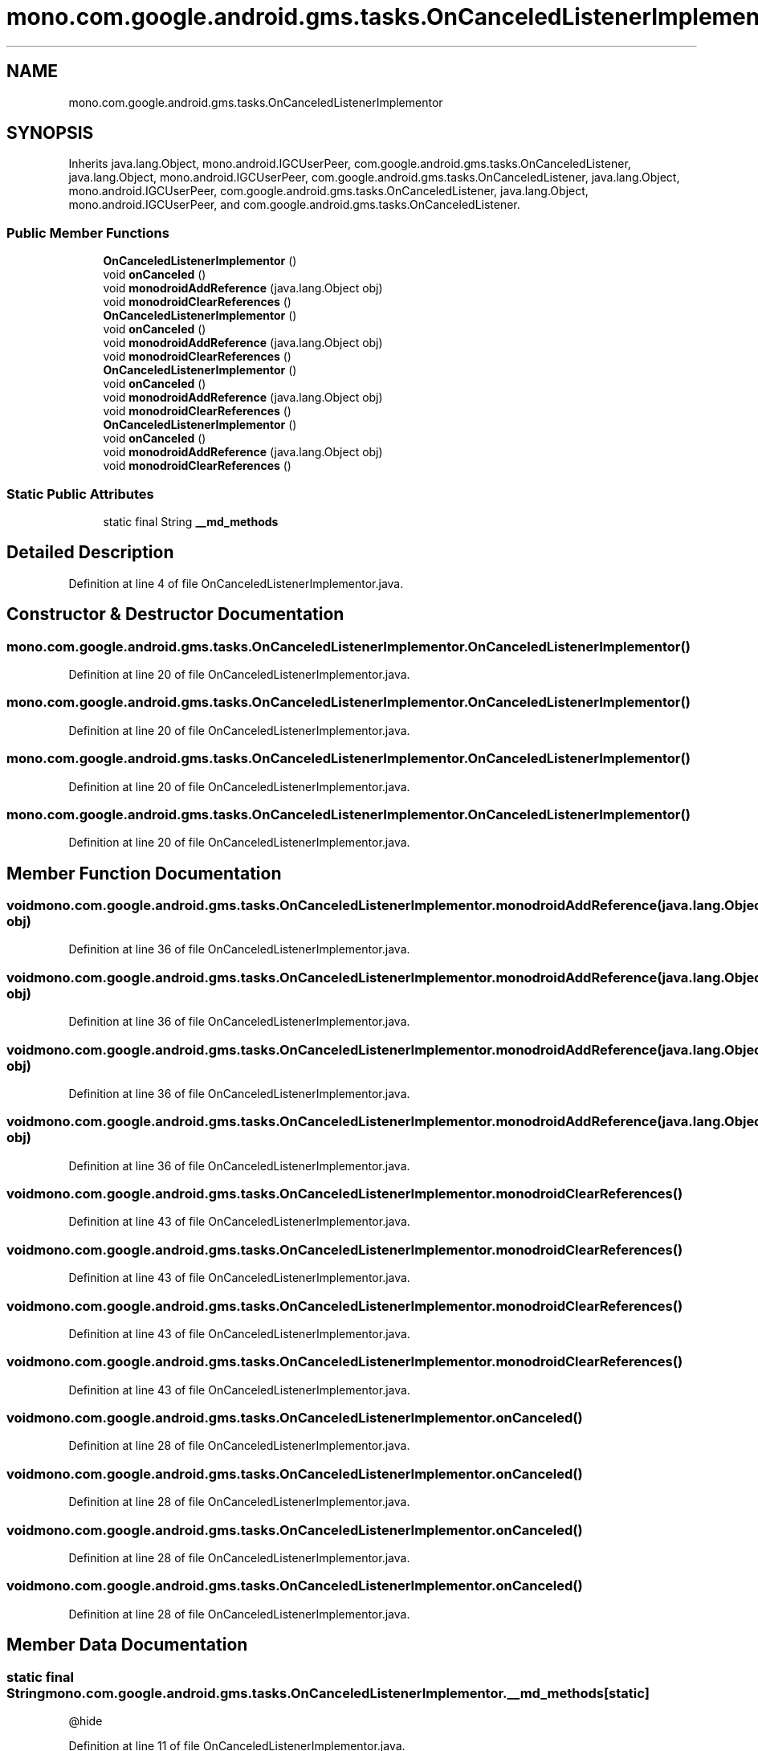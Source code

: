 .TH "mono.com.google.android.gms.tasks.OnCanceledListenerImplementor" 3 "Thu Apr 29 2021" "Version 1.0" "Green Quake" \" -*- nroff -*-
.ad l
.nh
.SH NAME
mono.com.google.android.gms.tasks.OnCanceledListenerImplementor
.SH SYNOPSIS
.br
.PP
.PP
Inherits java\&.lang\&.Object, mono\&.android\&.IGCUserPeer, com\&.google\&.android\&.gms\&.tasks\&.OnCanceledListener, java\&.lang\&.Object, mono\&.android\&.IGCUserPeer, com\&.google\&.android\&.gms\&.tasks\&.OnCanceledListener, java\&.lang\&.Object, mono\&.android\&.IGCUserPeer, com\&.google\&.android\&.gms\&.tasks\&.OnCanceledListener, java\&.lang\&.Object, mono\&.android\&.IGCUserPeer, and com\&.google\&.android\&.gms\&.tasks\&.OnCanceledListener\&.
.SS "Public Member Functions"

.in +1c
.ti -1c
.RI "\fBOnCanceledListenerImplementor\fP ()"
.br
.ti -1c
.RI "void \fBonCanceled\fP ()"
.br
.ti -1c
.RI "void \fBmonodroidAddReference\fP (java\&.lang\&.Object obj)"
.br
.ti -1c
.RI "void \fBmonodroidClearReferences\fP ()"
.br
.ti -1c
.RI "\fBOnCanceledListenerImplementor\fP ()"
.br
.ti -1c
.RI "void \fBonCanceled\fP ()"
.br
.ti -1c
.RI "void \fBmonodroidAddReference\fP (java\&.lang\&.Object obj)"
.br
.ti -1c
.RI "void \fBmonodroidClearReferences\fP ()"
.br
.ti -1c
.RI "\fBOnCanceledListenerImplementor\fP ()"
.br
.ti -1c
.RI "void \fBonCanceled\fP ()"
.br
.ti -1c
.RI "void \fBmonodroidAddReference\fP (java\&.lang\&.Object obj)"
.br
.ti -1c
.RI "void \fBmonodroidClearReferences\fP ()"
.br
.ti -1c
.RI "\fBOnCanceledListenerImplementor\fP ()"
.br
.ti -1c
.RI "void \fBonCanceled\fP ()"
.br
.ti -1c
.RI "void \fBmonodroidAddReference\fP (java\&.lang\&.Object obj)"
.br
.ti -1c
.RI "void \fBmonodroidClearReferences\fP ()"
.br
.in -1c
.SS "Static Public Attributes"

.in +1c
.ti -1c
.RI "static final String \fB__md_methods\fP"
.br
.in -1c
.SH "Detailed Description"
.PP 
Definition at line 4 of file OnCanceledListenerImplementor\&.java\&.
.SH "Constructor & Destructor Documentation"
.PP 
.SS "mono\&.com\&.google\&.android\&.gms\&.tasks\&.OnCanceledListenerImplementor\&.OnCanceledListenerImplementor ()"

.PP
Definition at line 20 of file OnCanceledListenerImplementor\&.java\&.
.SS "mono\&.com\&.google\&.android\&.gms\&.tasks\&.OnCanceledListenerImplementor\&.OnCanceledListenerImplementor ()"

.PP
Definition at line 20 of file OnCanceledListenerImplementor\&.java\&.
.SS "mono\&.com\&.google\&.android\&.gms\&.tasks\&.OnCanceledListenerImplementor\&.OnCanceledListenerImplementor ()"

.PP
Definition at line 20 of file OnCanceledListenerImplementor\&.java\&.
.SS "mono\&.com\&.google\&.android\&.gms\&.tasks\&.OnCanceledListenerImplementor\&.OnCanceledListenerImplementor ()"

.PP
Definition at line 20 of file OnCanceledListenerImplementor\&.java\&.
.SH "Member Function Documentation"
.PP 
.SS "void mono\&.com\&.google\&.android\&.gms\&.tasks\&.OnCanceledListenerImplementor\&.monodroidAddReference (java\&.lang\&.Object obj)"

.PP
Definition at line 36 of file OnCanceledListenerImplementor\&.java\&.
.SS "void mono\&.com\&.google\&.android\&.gms\&.tasks\&.OnCanceledListenerImplementor\&.monodroidAddReference (java\&.lang\&.Object obj)"

.PP
Definition at line 36 of file OnCanceledListenerImplementor\&.java\&.
.SS "void mono\&.com\&.google\&.android\&.gms\&.tasks\&.OnCanceledListenerImplementor\&.monodroidAddReference (java\&.lang\&.Object obj)"

.PP
Definition at line 36 of file OnCanceledListenerImplementor\&.java\&.
.SS "void mono\&.com\&.google\&.android\&.gms\&.tasks\&.OnCanceledListenerImplementor\&.monodroidAddReference (java\&.lang\&.Object obj)"

.PP
Definition at line 36 of file OnCanceledListenerImplementor\&.java\&.
.SS "void mono\&.com\&.google\&.android\&.gms\&.tasks\&.OnCanceledListenerImplementor\&.monodroidClearReferences ()"

.PP
Definition at line 43 of file OnCanceledListenerImplementor\&.java\&.
.SS "void mono\&.com\&.google\&.android\&.gms\&.tasks\&.OnCanceledListenerImplementor\&.monodroidClearReferences ()"

.PP
Definition at line 43 of file OnCanceledListenerImplementor\&.java\&.
.SS "void mono\&.com\&.google\&.android\&.gms\&.tasks\&.OnCanceledListenerImplementor\&.monodroidClearReferences ()"

.PP
Definition at line 43 of file OnCanceledListenerImplementor\&.java\&.
.SS "void mono\&.com\&.google\&.android\&.gms\&.tasks\&.OnCanceledListenerImplementor\&.monodroidClearReferences ()"

.PP
Definition at line 43 of file OnCanceledListenerImplementor\&.java\&.
.SS "void mono\&.com\&.google\&.android\&.gms\&.tasks\&.OnCanceledListenerImplementor\&.onCanceled ()"

.PP
Definition at line 28 of file OnCanceledListenerImplementor\&.java\&.
.SS "void mono\&.com\&.google\&.android\&.gms\&.tasks\&.OnCanceledListenerImplementor\&.onCanceled ()"

.PP
Definition at line 28 of file OnCanceledListenerImplementor\&.java\&.
.SS "void mono\&.com\&.google\&.android\&.gms\&.tasks\&.OnCanceledListenerImplementor\&.onCanceled ()"

.PP
Definition at line 28 of file OnCanceledListenerImplementor\&.java\&.
.SS "void mono\&.com\&.google\&.android\&.gms\&.tasks\&.OnCanceledListenerImplementor\&.onCanceled ()"

.PP
Definition at line 28 of file OnCanceledListenerImplementor\&.java\&.
.SH "Member Data Documentation"
.PP 
.SS "static final String mono\&.com\&.google\&.android\&.gms\&.tasks\&.OnCanceledListenerImplementor\&.__md_methods\fC [static]\fP"
@hide 
.PP
Definition at line 11 of file OnCanceledListenerImplementor\&.java\&.

.SH "Author"
.PP 
Generated automatically by Doxygen for Green Quake from the source code\&.
